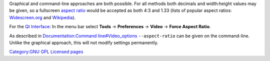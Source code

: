 Graphical and command-line approaches are both possible. For all methods both decimals and width:height values may be given, so a fullscreen `aspect ratio <aspect_ratio>`__ would be accepted as both 4:3 and 1.33 (lists of popular aspect ratios: `Widescreen.org <https://widescreen.org/aspect_ratios.shtml>`__ and `Wikipedia <https://en.wikipedia.org/wiki/Aspect_ratio_(image)>`__).

For the `Qt Interface <Qt_Interface>`__: In the menu bar select **Tools** → **Preferences** → **Video** → **Force Aspect Ratio**.

As described in `Documentation:Command line#Video_options <Documentation:Command_line#Video_options>`__ ``--aspect-ratio`` can be given on the command-line. Unlike the graphical approach, this will not modify settings permanently.

`Category:GNU GPL Licensed pages <Category:GNU_GPL_Licensed_pages>`__
